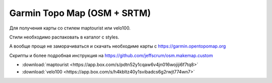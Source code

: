 .. index:: tourism, osm, map

.. meta::
   :keywords: tourism, osm, map

.. _garmin-osm-topo-map:

Garmin Topo Map (OSM + SRTM)
============================

Для получения карты со стилем maptourist или velo100. 

Стили необходимо распаковать в каталог с styles.

А вообще проще не заморачиваться и скачать необходиме карты с https://garmin.opentopomap.org

Скрипты и более подробная инструкция на https://github.com/jeffscrum/osm.makemap.custom

- :download:`maptourist <https://app.box.com/s/pdtn52y1cqaw6v4jn016wojiji6f7tq8>`
- :download:`velo100 <https://app.box.com/s/h4kbltz40y1svibadcs6g2rwjt774wn7>`